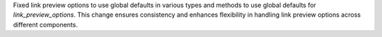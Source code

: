 Fixed link preview options to use global defaults in various types and methods
to use global defaults for `link_preview_options`.
This change ensures consistency and enhances flexibility in handling link preview options
across different components.
